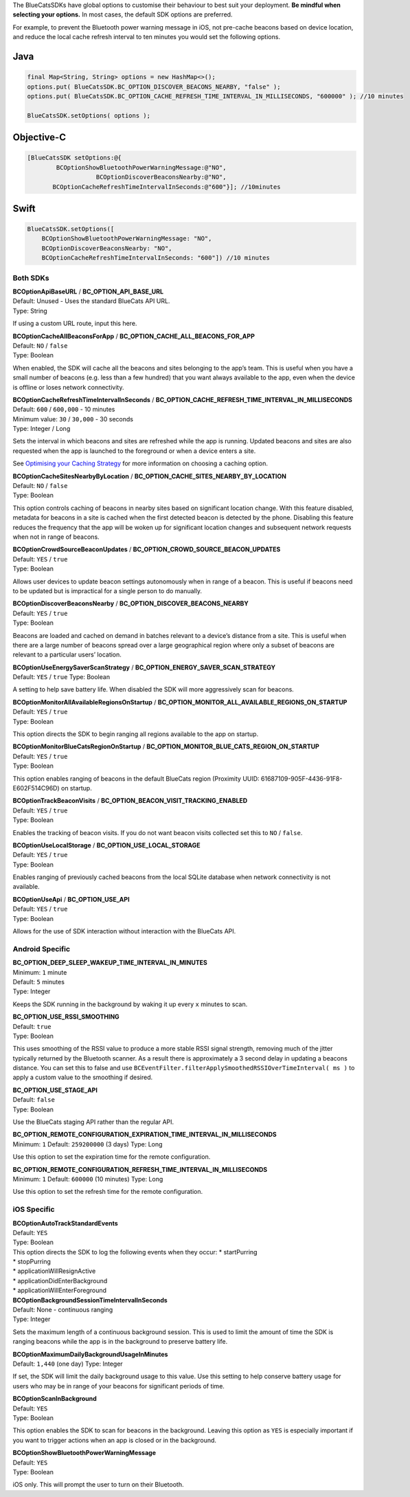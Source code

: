 The BlueCatsSDKs have global options to customise their behaviour to
best suit your deployment. **Be mindful when selecting your options.**
In most cases, the default SDK options are preferred.

For example, to prevent the Bluetooth power warning message in iOS, not
pre-cache beacons based on device location, and reduce the local cache
refresh interval to ten minutes you would set the following options.

Java
''''

.. code:: java

   final Map<String, String> options = new HashMap<>();
   options.put( BlueCatsSDK.BC_OPTION_DISCOVER_BEACONS_NEARBY, "false" );
   options.put( BlueCatsSDK.BC_OPTION_CACHE_REFRESH_TIME_INTERVAL_IN_MILLISECONDS, "600000" ); //10 minutes

   BlueCatsSDK.setOptions( options );

Objective-C
'''''''''''

.. code:: objectivec

   [BlueCatsSDK setOptions:@{
           BCOptionShowBluetoothPowerWarningMessage:@"NO",
                      BCOptionDiscoverBeaconsNearby:@"NO",
          BCOptionCacheRefreshTimeIntervalInSeconds:@"600"}]; //10minutes

Swift
'''''

.. code:: swift

   BlueCatsSDK.setOptions([
       BCOptionShowBluetoothPowerWarningMessage: "NO",
       BCOptionDiscoverBeaconsNearby: "NO",
       BCOptionCacheRefreshTimeIntervalInSeconds: "600"]) //10 minutes

Both SDKs
~~~~~~~~~

| **BCOptionApiBaseURL** / **BC_OPTION_API_BASE_URL**
| Default: Unused - Uses the standard BlueCats API URL.
| Type: String

If using a custom URL route, input this here.

| **BCOptionCacheAllBeaconsForApp** /
  **BC_OPTION_CACHE_ALL_BEACONS_FOR_APP**
| Default: ``NO`` / ``false``
| Type: Boolean

When enabled, the SDK will cache all the beacons and sites belonging to
the app’s team. This is useful when you have a small number of beacons
(e.g. less than a few hundred) that you want always available to the
app, even when the device is offline or loses network connectivity.

| **BCOptionCacheRefreshTimeIntervalInSeconds** /
  **BC_OPTION_CACHE_REFRESH_TIME_INTERVAL_IN_MILLISECONDS**
| Default: ``600`` / ``600,000`` - 10 minutes
| Minimum value: ``30`` / ``30,000`` - 30 seconds
| Type: Integer / Long

Sets the interval in which beacons and sites are refreshed while the app
is running. Updated beacons and sites are also requested when the app is
launched to the foreground or when a device enters a site.

See `Optimising your Caching
Strategy <https://developer.bluecats.com/guides/optimising-your-caching-strategy-896007fc-4811-4584-8659-36e2f7143674>`__
for more information on choosing a caching option.

| **BCOptionCacheSitesNearbyByLocation** /
  **BC_OPTION_CACHE_SITES_NEARBY_BY_LOCATION**
| Default: ``NO`` / ``false``
| Type: Boolean

This option controls caching of beacons in nearby sites based on
significant location change. With this feature disabled, metadata for
beacons in a site is cached when the first detected beacon is detected
by the phone. Disabling this feature reduces the frequency that the app
will be woken up for significant location changes and subsequent network
requests when not in range of beacons.

| **BCOptionCrowdSourceBeaconUpdates** /
  **BC_OPTION_CROWD_SOURCE_BEACON_UPDATES**
| Default: ``YES`` / ``true``
| Type: Boolean

Allows user devices to update beacon settings autonomously when in range
of a beacon. This is useful if beacons need to be updated but is
impractical for a single person to do manually.

| **BCOptionDiscoverBeaconsNearby** /
  **BC_OPTION_DISCOVER_BEACONS_NEARBY**
| Default: ``YES`` / ``true``
| Type: Boolean

Beacons are loaded and cached on demand in batches relevant to a
device’s distance from a site. This is useful when there are a large
number of beacons spread over a large geographical region where only a
subset of beacons are relevant to a particular users’ location.

| **BCOptionUseEnergySaverScanStrategy** /
  **BC_OPTION_ENERGY_SAVER_SCAN_STRATEGY**
| Default: ``YES`` / ``true`` Type: Boolean

A setting to help save battery life. When disabled the SDK will more
aggressively scan for beacons.

| **BCOptionMonitorAllAvailableRegionsOnStartup** /
  **BC_OPTION_MONITOR_ALL_AVAILABLE_REGIONS_ON_STARTUP**
| Default: ``YES`` / ``true``
| Type: Boolean

This option directs the SDK to begin ranging all regions available to
the app on startup.

| **BCOptionMonitorBlueCatsRegionOnStartup** /
  **BC_OPTION_MONITOR_BLUE_CATS_REGION_ON_STARTUP**
| Default: ``YES`` / ``true``
| Type: Boolean

This option enables ranging of beacons in the default BlueCats region
(Proximity UUID: 61687109-905F-4436-91F8-E602F514C96D) on startup.

| **BCOptionTrackBeaconVisits** /
  **BC_OPTION_BEACON_VISIT_TRACKING_ENABLED**
| Default: ``YES`` / ``true``
| Type: Boolean

Enables the tracking of beacon visits. If you do not want beacon visits
collected set this to ``NO`` / ``false``.

| **BCOptionUseLocalStorage** / **BC_OPTION_USE_LOCAL_STORAGE**
| Default: ``YES`` / ``true``
| Type: Boolean

Enables ranging of previously cached beacons from the local SQLite
database when network connectivity is not available.

| **BCOptionUseApi** / **BC_OPTION_USE_API**
| Default: ``YES`` / ``true``
| Type: Boolean

Allows for the use of SDK interaction without interaction with the
BlueCats API.

Android Specific
~~~~~~~~~~~~~~~~

| **BC_OPTION_DEEP_SLEEP_WAKEUP_TIME_INTERVAL_IN_MINUTES**
| Minimum: ``1`` minute
| Default: ``5`` minutes
| Type: Integer

Keeps the SDK running in the background by waking it up every ``x``
minutes to scan.

| **BC_OPTION_USE_RSSI_SMOOTHING**
| Default: ``true``
| Type: Boolean

This uses smoothing of the RSSI value to produce a more stable RSSI
signal strength, removing much of the jitter typically returned by the
Bluetooth scanner. As a result there is approximately a 3 second delay
in updating a beacons distance. You can set this to false and use
``BCEventFilter.filterApplySmoothedRSSIOverTimeInterval( ms )`` to apply
a custom value to the smoothing if desired.

| **BC_OPTION_USE_STAGE_API**
| Default: ``false``
| Type: Boolean

Use the BlueCats staging API rather than the regular API.

| **BC_OPTION_REMOTE_CONFIGURATION_EXPIRATION_TIME_INTERVAL_IN_MILLISECONDS**
| Minimum: ``1`` Default: ``259200000`` (3 days) Type: Long

Use this option to set the expiration time for the remote configuration.

| **BC_OPTION_REMOTE_CONFIGURATION_REFRESH_TIME_INTERVAL_IN_MILLISECONDS**
| Minimum: ``1`` Default: ``600000`` (10 minutes) Type: Long

Use this option to set the refresh time for the remote configuration.

iOS Specific
~~~~~~~~~~~~

| **BCOptionAutoTrackStandardEvents**
| Default: ``YES``
| Type: Boolean

| This option directs the SDK to log the following events when they
  occur: \* startPurring
| \* stopPurring
| \* applicationWillResignActive
| \* applicationDidEnterBackground
| \* applicationWillEnterForeground

| **BCOptionBackgroundSessionTimeIntervalInSeconds**
| Default: None - continuous ranging
| Type: Integer

Sets the maximum length of a continuous background session. This is used
to limit the amount of time the SDK is ranging beacons while the app is
in the background to preserve battery life.

| **BCOptionMaximumDailyBackgroundUsageInMinutes**
| Default: ``1,440`` (one day) Type: Integer

If set, the SDK will limit the daily background usage to this value. Use
this setting to help conserve battery usage for users who may be in
range of your beacons for significant periods of time.

| **BCOptionScanInBackground**
| Default: ``YES``
| Type: Boolean

This option enables the SDK to scan for beacons in the background.
Leaving this option as ``YES`` is especially important if you want to
trigger actions when an app is closed or in the background.

| **BCOptionShowBluetoothPowerWarningMessage**
| Default: ``YES``
| Type: Boolean

iOS only. This will prompt the user to turn on their Bluetooth.
